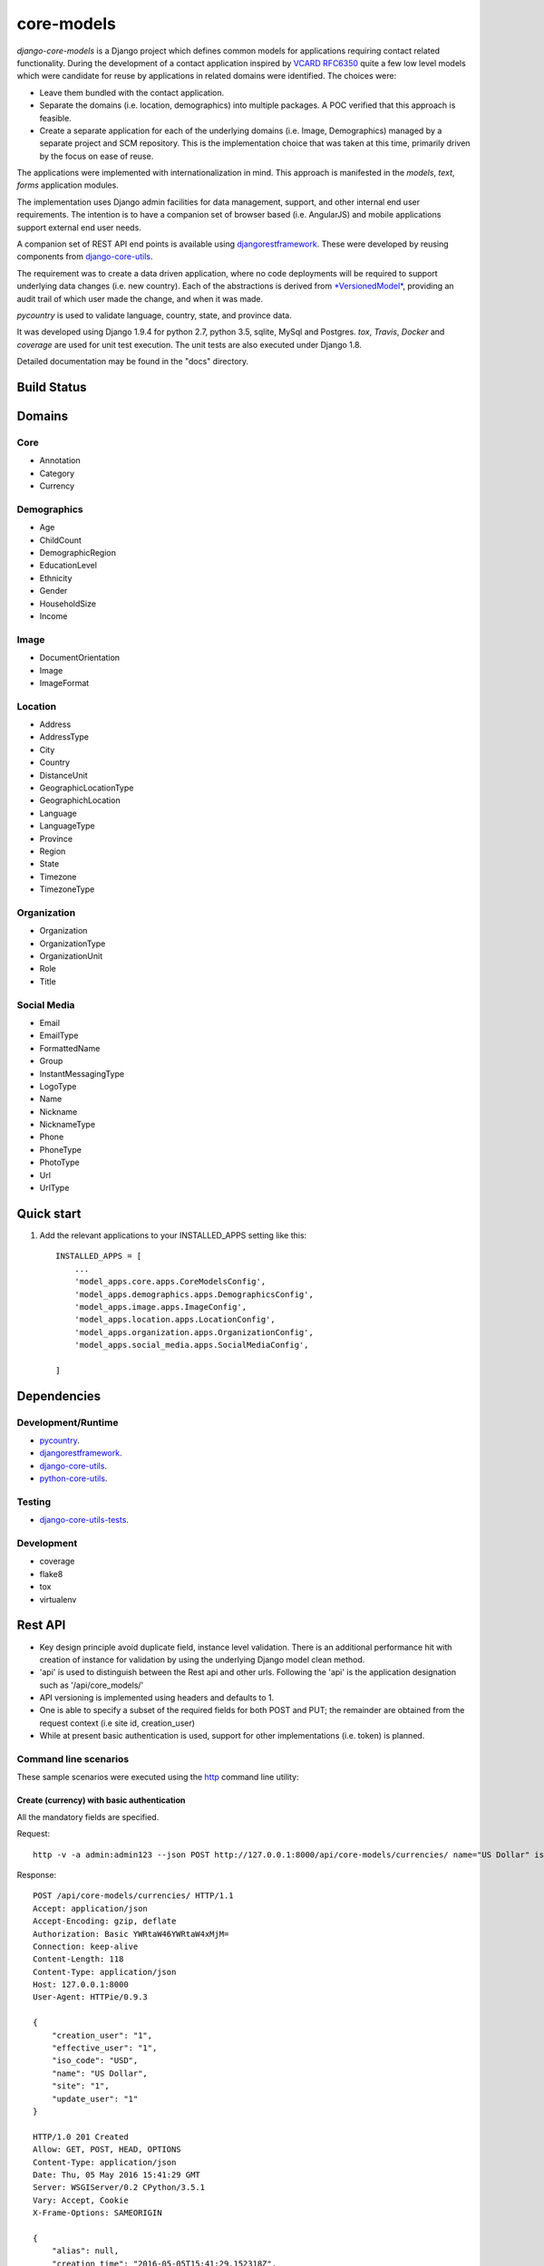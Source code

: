 ===========
core-models
===========

*django-core-models* is a Django project which defines common models for applications
requiring contact related functionality.  During the development of a contact
application inspired  by  `VCARD RFC6350  <https://tools.ietf.org/html/rfc6350/>`_
quite a few low level models which were candidate for reuse by
applications in related domains were identified.  The  choices were:

* Leave them bundled with the contact application.
* Separate the domains (i.e. location, demographics) into multiple packages.  A POC
  verified that this approach is feasible.
* Create a separate application for each of the underlying domains (i.e. Image, Demographics) managed
  by a separate project and SCM repository.
  This is the implementation choice that was taken at this time, primarily driven by the focus
  on ease of reuse.

The applications were implemented with internationalization in mind.  This approach is
manifested in the *models*, *text*, *forms* application modules.

The implementation uses Django admin facilities for data management, support, and other internal
end user requirements.  The intention is to have a companion set of browser based (i.e. AngularJS) and mobile applications 
support external end user needs.

A companion set of REST API end points is available using `djangorestframework`_. 
These were developed by reusing components from `django-core-utils`_.

The requirement was to create a data driven application, where no code deployments will be required
to support underlying data changes (i.e. new country).  Each of the abstractions is derived from
`*VersionedModel*  <https://github.com/ajaniv/django-core-utils/>`_, 
providing an audit trail of which user made the change, and when it was made. 

*pycountry* is used to validate language, country, state, and province data.

It was developed using Django 1.9.4 for python 2.7, python 3.5, sqlite, MySql and Postgres.
*tox*, *Travis*, *Docker* and *coverage* are used for unit test execution.  The unit tests
are also executed under Django 1.8.

Detailed documentation may be found in the "docs" directory.

Build Status
------------

.. image:: https://travis-ci.org/ajaniv/django-core-models.svg?branch=master
    :target: https://travis-ci.org/ajaniv/django-core-models

Domains
-------

Core
^^^^

* Annotation
* Category
* Currency

Demographics
^^^^^^^^^^^^

* Age
* ChildCount
* DemographicRegion
* EducationLevel
* Ethnicity
* Gender
* HouseholdSize
* Income

Image
^^^^^

* DocumentOrientation
* Image
* ImageFormat


Location
^^^^^^^^

* Address
* AddressType
* City
* Country
* DistanceUnit
* GeographicLocationType
* GeographichLocation
* Language
* LanguageType
* Province
* Region
* State
* Timezone
* TimezoneType


Organization
^^^^^^^^^^^^

* Organization
* OrganizationType
* OrganizationUnit
* Role
* Title


Social Media
^^^^^^^^^^^^

* Email
* EmailType
* FormattedName
* Group
* InstantMessagingType
* LogoType
* Name
* Nickname
* NicknameType
* Phone
* PhoneType
* PhotoType
* Url
* UrlType



Quick start
-----------

1. Add the relevant applications to your INSTALLED_APPS setting like this::

    INSTALLED_APPS = [
        ...
        'model_apps.core.apps.CoreModelsConfig',
    	'model_apps.demographics.apps.DemographicsConfig',
    	'model_apps.image.apps.ImageConfig',
    	'model_apps.location.apps.LocationConfig',
    	'model_apps.organization.apps.OrganizationConfig',
    	'model_apps.social_media.apps.SocialMediaConfig',
       
    ]
    
    
Dependencies
------------

Development/Runtime
^^^^^^^^^^^^^^^^^^^

* `pycountry <https://pypi.python.org/pypi/pycountry>`_.
* `djangorestframework`_.
* `django-core-utils`_.
* `python-core-utils  <https://github.com/ajaniv/python-core-utils/>`_.


Testing
^^^^^^^

* `django-core-utils-tests  <https://github.com/ajaniv/django-core-utils-tests/>`_.


Development
^^^^^^^^^^^

* coverage
* flake8
* tox
* virtualenv

Rest API
--------

* Key design principle avoid duplicate field, instance level validation.
  There is an additional performance hit with creation of instance for validation
  by using the underlying Django model clean method.
* 'api' is used to distinguish between the Rest api  and other urls. Following the 'api' is the  application designation such as '/api/core_models/'
* API versioning is implemented using headers and defaults to 1.
* One is able to specify a subset of the required fields for both POST and PUT; the remainder are
  obtained from the request context (i.e site id, creation_user)
* While at present basic authentication is used, support for other implementations
  (i.e. token) is planned.

Command line scenarios
^^^^^^^^^^^^^^^^^^^^^^
These sample scenarios were executed using the `http <https://github.com/jkbrzt/httpie>`_ command line utility:

Create (currency) with basic authentication
~~~~~~~~~~~~~~~~~~~~~~~~~~~~~~~~~~~~~~~~~~~
All the mandatory fields are specified.

Request::

	http -v -a admin:admin123 --json POST http://127.0.0.1:8000/api/core-models/currencies/ name="US Dollar" iso_code="USD" creation_user=1 effective_user=1 update_user=1 site=1

Response::

	POST /api/core-models/currencies/ HTTP/1.1
	Accept: application/json
	Accept-Encoding: gzip, deflate
	Authorization: Basic YWRtaW46YWRtaW4xMjM=
	Connection: keep-alive
	Content-Length: 118
	Content-Type: application/json
	Host: 127.0.0.1:8000
	User-Agent: HTTPie/0.9.3
	
	{
	    "creation_user": "1",
	    "effective_user": "1",
	    "iso_code": "USD",
	    "name": "US Dollar",
	    "site": "1",
	    "update_user": "1"
	}
	
	HTTP/1.0 201 Created
	Allow: GET, POST, HEAD, OPTIONS
	Content-Type: application/json
	Date: Thu, 05 May 2016 15:41:29 GMT
	Server: WSGIServer/0.2 CPython/3.5.1
	Vary: Accept, Cookie
	X-Frame-Options: SAMEORIGIN
	
	{
	    "alias": null,
	    "creation_time": "2016-05-05T15:41:29.152318Z",
	    "creation_user": 1,
	    "deleted": false,
	    "description": null,
	    "effective_user": 1,
	    "enabled": true,
	    "id": 1,
	    "iso_code": "USD",
	    "name": "US Dollar",
	    "site": 1,
	    "update_time": "2016-05-05T15:41:29.152404Z",
	    "update_user": 1,
	    "uuid": "e2e8ff29-5caf-4111-a851-8b376fc31024",
	    "version": 1
	}

Delete (currency) with basic authentication
~~~~~~~~~~~~~~~~~~~~~~~~~~~~~~~~~~~~~~~~~~~

Request::

	http -v -a admin:admin123 --json DELETE http://127.0.0.1:8000/api/core-models/currencies/1/

Response::

	DELETE /api/core-models/currencies/1/ HTTP/1.1
	Accept: application/json
	Accept-Encoding: gzip, deflate
	Authorization: Basic YWRtaW46YWRtaW4xMjM=
	Connection: keep-alive
	Content-Length: 0
	Content-Type: application/json
	Host: 127.0.0.1:8000
	User-Agent: HTTPie/0.9.3
	
	
	
	HTTP/1.0 204 No Content
	Allow: GET, PUT, DELETE, HEAD, OPTIONS
	Content-Length: 0
	Date: Thu, 05 May 2016 15:55:43 GMT
	Server: WSGIServer/0.2 CPython/3.5.1
	Vary: Accept, Cookie
	X-Frame-Options: SAMEORIGIN
	
Create (currency) providing specific api version
~~~~~~~~~~~~~~~~~~~~~~~~~~~~~~~~~~~~~~~~~~~~~~~~
If the api version is not provided, a default value of the current version is used.

Request::

	http -v -a admin:admin123 --json POST http://127.0.0.1:8000/api/core-models/currencies/ name="US Dollar" iso_code="USD" creation_user=1 effective_user=1 update_user=1 site=1 'Accept: application/json; version=1.0'

Response::

	POST /api/core-models/currencies/ HTTP/1.1
	Accept:  application/json; version=1.0
	Accept-Encoding: gzip, deflate
	Authorization: Basic YWRtaW46YWRtaW4xMjM=
	Connection: keep-alive
	Content-Length: 118
	Content-Type: application/json
	Host: 127.0.0.1:8000
	User-Agent: HTTPie/0.9.3
	
	{
	    "creation_user": "1",
	    "effective_user": "1",
	    "iso_code": "USD",
	    "name": "US Dollar",
	    "site": "1",
	    "update_user": "1"
	}
	
	HTTP/1.0 201 Created
	Allow: GET, POST, HEAD, OPTIONS
	Content-Type: application/json; version=1.0
	Date: Thu, 05 May 2016 15:57:52 GMT
	Server: WSGIServer/0.2 CPython/3.5.1
	Vary: Accept, Cookie
	X-Frame-Options: SAMEORIGIN
	
	{
	    "alias": null,
	    "creation_time": "2016-05-05T15:57:52.353654Z",
	    "creation_user": 1,
	    "deleted": false,
	    "description": null,
	    "effective_user": 1,
	    "enabled": true,
	    "id": 2,
	    "iso_code": "USD",
	    "name": "US Dollar",
	    "site": 1,
	    "update_time": "2016-05-05T15:57:52.353708Z",
	    "update_user": 1,
	    "uuid": "81fa9654-e799-4074-a8c1-a047ebf9e6ff",
	    "version": 1
	}

Update (currency) providing subset of fields
~~~~~~~~~~~~~~~~~~~~~~~~~~~~~~~~~~~~~~~~~~~~
Only the  fields required to validate the instance are required.  Further implementation work is required
to simplify the approach.

Request::

	http -v -a admin:admin123 --json PUT http://127.0.0.1:8000/api/core-models/currencies/2/ name="US Dollar" iso_code="USD" alias="default currency"

Response::

	PUT /api/core-models/currencies/2/ HTTP/1.1
	Accept: application/json
	Accept-Encoding: gzip, deflate
	Authorization: Basic YWRtaW46YWRtaW4xMjM=
	Connection: keep-alive
	Content-Length: 69
	Content-Type: application/json
	Host: 127.0.0.1:8000
	User-Agent: HTTPie/0.9.3
	
	{
	    "alias": "default currency",
	    "iso_code": "USD",
	    "name": "US Dollar"
	}
	
	HTTP/1.0 200 OK
	Allow: GET, PUT, DELETE, HEAD, OPTIONS
	Content-Type: application/json
	Date: Thu, 05 May 2016 16:06:55 GMT
	Server: WSGIServer/0.2 CPython/3.5.1
	Vary: Accept, Cookie
	X-Frame-Options: SAMEORIGIN
	
	{
	    "alias": "default currency",
	    "creation_time": "2016-05-05T15:57:52.353654Z",
	    "creation_user": 1,
	    "deleted": false,
	    "description": null,
	    "effective_user": 1,
	    "enabled": true,
	    "id": 2,
	    "iso_code": "USD",
	    "name": "US Dollar",
	    "site": 1,
	    "update_time": "2016-05-05T16:06:55.460644Z",
	    "update_user": 1,
	    "uuid": "81fa9654-e799-4074-a8c1-a047ebf9e6ff",
	    "version": 2
	}

Create (currency) providing subset of fields
~~~~~~~~~~~~~~~~~~~~~~~~~~~~~~~~~~~~~~~~~~~~

Specify minimal set of required fields while the remainder are derived from the request context

Request::

	http -v -a admin:admin123 --json POST http://127.0.0.1:8000/api/core-models/currencies/ name="Yen" iso_code="JPY" 'Accept: application/json; version=1.0'

Response::

	POST /api/core-models/currencies/ HTTP/1.1
	Accept:  application/json; version=1.0
	Accept-Encoding: gzip, deflate
	Authorization: Basic YWRtaW46YWRtaW4xMjM=
	Connection: keep-alive
	Content-Length: 34
	Content-Type: application/json
	Host: 127.0.0.1:8000
	User-Agent: HTTPie/0.9.3
	
	{
	    "iso_code": "JPY",
	    "name": "Yen"
	}
	
	HTTP/1.0 201 Created
	Allow: GET, POST, HEAD, OPTIONS
	Content-Type: application/json; version=1.0
	Date: Thu, 05 May 2016 16:13:09 GMT
	Server: WSGIServer/0.2 CPython/3.5.1
	Vary: Accept, Cookie
	X-Frame-Options: SAMEORIGIN
	
	{
	    "alias": null,
	    "creation_time": "2016-05-05T16:13:09.766046Z",
	    "creation_user": 1,
	    "deleted": false,
	    "description": null,
	    "effective_user": 1,
	    "enabled": true,
	    "id": 3,
	    "iso_code": "JPY",
	    "name": "Yen",
	    "site": 1,
	    "update_time": "2016-05-05T16:13:09.766161Z",
	    "update_user": 1,
	    "uuid": "4e0b23ed-b4cd-443a-99b0-52cf5d886b97",
	    "version": 1
	}

Get all instances (currencies)
~~~~~~~~~~~~~~~~~~~~~~~~~~~~~~

Request::

	http -v -a admin:admin123 --json GET http://127.0.0.1:8000/api/core-models/currencies/

Response::

	GET /api/core-models/currencies/ HTTP/1.1
	Accept: application/json
	Accept-Encoding: gzip, deflate
	Authorization: Basic YWRtaW46YWRtaW4xMjM=
	Connection: keep-alive
	Content-Type: application/json
	Host: 127.0.0.1:8000
	User-Agent: HTTPie/0.9.3
	
	
	
	HTTP/1.0 200 OK
	Allow: GET, POST, HEAD, OPTIONS
	Content-Type: application/json
	Date: Thu, 05 May 2016 16:15:52 GMT
	Server: WSGIServer/0.2 CPython/3.5.1
	Vary: Accept, Cookie
	X-Frame-Options: SAMEORIGIN
	
	[
	    {
	        "alias": "default currency",
	        "creation_time": "2016-05-05T15:57:52.353654Z",
	        "creation_user": 1,
	        "deleted": false,
	        "description": null,
	        "effective_user": 1,
	        "enabled": true,
	        "id": 2,
	        "iso_code": "USD",
	        "name": "US Dollar",
	        "site": 1,
	        "update_time": "2016-05-05T16:06:55.460644Z",
	        "update_user": 1,
	        "uuid": "81fa9654-e799-4074-a8c1-a047ebf9e6ff",
	        "version": 2
	    },
	    {
	        "alias": null,
	        "creation_time": "2016-05-05T16:13:09.766046Z",
	        "creation_user": 1,
	        "deleted": false,
	        "description": null,
	        "effective_user": 1,
	        "enabled": true,
	        "id": 3,
	        "iso_code": "JPY",
	        "name": "Yen",
	        "site": 1,
	        "update_time": "2016-05-05T16:13:09.766161Z",
	        "update_user": 1,
	        "uuid": "4e0b23ed-b4cd-443a-99b0-52cf5d886b97",
	        "version": 1
	    }
	]


Browser scenarios
^^^^^^^^^^^^^^^^^
These scenarios were executed using a browser navigating Django Rest Framework urls.

Show list of end points
~~~~~~~~~~~~~~~~~~~~~~~
Request::

	http://127.0.0.1:8000/api/root/end-points/

Response::

	GET /api/root/end-points/
	
	HTTP 200 OK
	Allow: OPTIONS, GET
	Content-Type: application/json
	Vary: Accept
	
	{
	    "address-types": "http://127.0.0.1:8000/api/locations/address-types/",
	    "addresses": "http://127.0.0.1:8000/api/locations/addresses/",
	    "ages": "http://127.0.0.1:8000/api/demographics/ages/",
	    "annotations": "http://127.0.0.1:8000/api/core-models/annotations/",
	    "categories": "http://127.0.0.1:8000/api/core-models/categories/",
	    "child-count": "http://127.0.0.1:8000/api/demographics/child-count/",
	    "cities": "http://127.0.0.1:8000/api/locations/cities/",
	    "countries": "http://127.0.0.1:8000/api/locations/countries/",
	    "currencies": "http://127.0.0.1:8000/api/core-models/currencies/",
	    "demographic-regions": "http://127.0.0.1:8000/api/demographics/demographic-regions/",
	    "distance-units": "http://127.0.0.1:8000/api/locations/distance-units/",
	    "document-orientations": "http://127.0.0.1:8000/api/images/document-orientations/",
	    "education-levels": "http://127.0.0.1:8000/api/demographics/education-levels/",
	    "email-types": "http://127.0.0.1:8000/api/social-media/email-types/",
	    "ethnicities": "http://127.0.0.1:8000/api/demographics/ethnicities/",
	    "formatted-names": "http://127.0.0.1:8000/api/social-media/formatted-names/",
	    "gender": "http://127.0.0.1:8000/api/demographics/gender/",
	    "geographic-location": "http://127.0.0.1:8000/api/locations/geographic-locations/",
	    "geographic-location-types": "http://127.0.0.1:8000/api/locations/geographic-location-types/",
	    "groups": "http://127.0.0.1:8000/api/social-media/groups/",
	    "household-size": "http://127.0.0.1:8000/api/demographics/household-size/",
	    "image-formats": "http://127.0.0.1:8000/api/images/image-formats/",
	    "images": "http://127.0.0.1:8000/api/images/images/",
	    "incomes": "http://127.0.0.1:8000/api/demographics/incomes/",
	    "instant-messaging-types": "http://127.0.0.1:8000/api/social-media/instant-message-types/",
	    "language-types": "http://127.0.0.1:8000/api/locations/language-types/",
	    "languages": "http://127.0.0.1:8000/api/locations/languages/",
	    "logo-types": "http://127.0.0.1:8000/api/social-media/logo-types/",
	    "names": "http://127.0.0.1:8000/api/social-media/names/",
	    "nickname-types": "http://127.0.0.1:8000/api/social-media/nickname-types/",
	    "organization-types": "http://127.0.0.1:8000/api/organizations/organization-types/",
	    "organization-units": "http://127.0.0.1:8000/api/organizations/organization-units/",
	    "organizations": "http://127.0.0.1:8000/api/organizations/organizations/",
	    "phone-types": "http://127.0.0.1:8000/api/social-media/phone-types/",
	    "photo-types": "http://127.0.0.1:8000/api/social-media/photo-types/",
	    "provinces": "http://127.0.0.1:8000/api/locations/proninces/",
	    "roles": "http://127.0.0.1:8000/api/organizations/roles/",
	    "states": "http://127.0.0.1:8000/api/locations/states/",
	    "timezone-types": "http://127.0.0.1:8000/api/locations/timezone-types/",
	    "timezones": "http://127.0.0.1:8000/api/locations/timezones/",
	    "titles": "http://127.0.0.1:8000/api/organizations/titles/",
	    "url-types": "http://127.0.0.1:8000/api/social-media/url-types/",
	    "users": "http://127.0.0.1:8000/api/root/users/"
	}

Show list of currencies
~~~~~~~~~~~~~~~~~~~~~~~
Request::

	http://127.0.0.1:8000/api/core-models/currencies/
	
Response::

	GET /api/core-models/currencies/

	HTTP 200 OK
	Allow: GET, POST, HEAD, OPTIONS
	Content-Type: application/json
	Vary: Accept
	
	[
	    {
	        "id": 2,
	        "uuid": "81fa9654-e799-4074-a8c1-a047ebf9e6ff",
	        "version": 2,
	        "enabled": true,
	        "deleted": false,
	        "creation_time": "2016-05-05T15:57:52.353654Z",
	        "update_time": "2016-05-05T16:06:55.460644Z",
	        "creation_user": 1,
	        "update_user": 1,
	        "effective_user": 1,
	        "site": 1,
	        "name": "US Dollar",
	        "alias": "default currency",
	        "description": null,
	        "iso_code": "USD"
	    },
	    {
	        "id": 3,
	        "uuid": "4e0b23ed-b4cd-443a-99b0-52cf5d886b97",
	        "version": 1,
	        "enabled": true,
	        "deleted": false,
	        "creation_time": "2016-05-05T16:13:09.766046Z",
	        "update_time": "2016-05-05T16:13:09.766161Z",
	        "creation_user": 1,
	        "update_user": 1,
	        "effective_user": 1,
	        "site": 1,
	        "name": "Yen",
	        "alias": null,
	        "description": null,
	        "iso_code": "JPY"
	    }
	]


Docker unit test execution
--------------------------
To run unit tests in docker environment:

* sqlite: `docker-compose -f docker-sqlite-compose-test.yml up --abort-on-container-exit` .
* postgres: `docker-compose -f docker-postgres-compose-test.yml up --abort-on-container-exit` .
* mysql: `docker-compose -f docker-mysql-compose-test.yml up --abort-on-container-exit` .

Docker container execution
--------------------------
To run browser against a docker container:

* sqlite: `docker-compose -f docker-sqlite-compose.yml up -d` .
* postgres: `docker-compose -f docker-postgres-compose.yml up -d` .
* mysql: `docker-compose -f docker-mysql-compose.yml up -d`.

Set the browser address to the ip address returned from `docker-machine ip`.
For example: `http://192.168.99.100:8000/`

Docker notes
------------

* In order to configure command line docker environment:

    #. docker-machine restart default
    #. eval $(docker-machine env default)


* To remove all containers: `docker rm $(docker ps -a -q)`
* To remove all images: `docker rmi -f $(docker images -q)`

Data management
---------------
Fixtures were used to help test aspects of  application usability.
These are not automatically loaded during migration or testing.
Sample fixtures are stored in the `fixtures` directory. 

Fixture files can be created per application as outlined below:

* `python manage.py dumpdata --natural-foreign --natural-primary -o fixtures/locations.json locations`


Fixtures can be loaded per application as outlined below:

* `python manage.py loaddata fixtures/locations.json`

Other
-----

* pandoc was used to convert from .rst to .md:

  ``pandoc -f rst -t markdown_github -o README.md README.rst``
  
* check-manifest was run from the command line.  Could not get it
  to work from within tox.  There was an error in handling '~'
  with gitconfig when running:
  
  ``git ls-files -z``    
  
* To create admin super user: `create_super_user.py`

To do
-----
* Generate sphinix and/or markup documentation.
* Organize docker files under a sub-directory without getting directory access exceptions.
* Revisit approach to hand crafted models, admin, djangorestframework serializers, and unit tests.
  While some of these can be generated dynamically, often one faces incomparability issues with underlying
  django and djangorestframework upgrades.
* References to other objects when using the rest api are by primary key, and not url.
* Put requests require all fields used in validation, even when only a subset of
  these are to be updated.  The root cause is the need to call model clean method
  from the serializer validate function because of the desire to avoid
  duplicating the model validation logic.


.. _djangorestframework: http://www.django-rest-framework.org/
.. _django-core-utils: https://github.com/ajaniv/django-core-utils/
